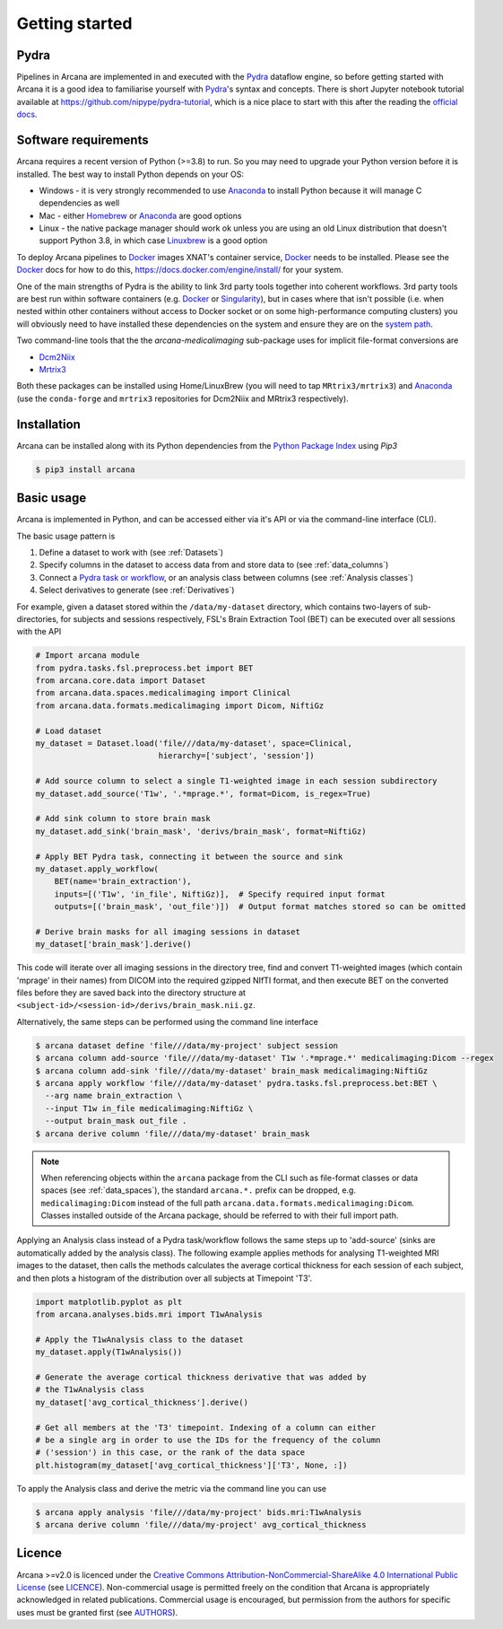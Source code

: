 
Getting started
===============

Pydra
-----

Pipelines in Arcana are implemented in and executed with the Pydra_ dataflow
engine, so before getting started with Arcana it is a good idea to familiarise
yourself with Pydra_'s syntax and concepts. There is short Jupyter notebook
tutorial available at `<https://github.com/nipype/pydra-tutorial>`_, which is a
nice place to start with this after the reading the
`official docs <https://pydra.readthedocs.io>`_.

Software requirements
---------------------

Arcana requires a recent version of Python (>=3.8) to run. So you may
need to upgrade your Python version before it is installed. The best way
to install Python depends on your OS:

* Windows - it is very strongly recommended to use Anaconda_ to install Python because it will manage C dependencies as well
* Mac - either `Homebrew <https://brew.sh/>`_ or Anaconda_ are good options
* Linux - the native package manager should work ok unless you are using an old Linux distribution that doesn't support Python 3.8, in which case `Linuxbrew <https://docs.brew.sh/Homebrew-on-Linux>`_ is a good option


To deploy Arcana pipelines to Docker_ images XNAT's container service,
Docker_ needs to be installed. Please see the Docker_ docs for how to do this,
`<https://docs.docker.com/engine/install/>`_ for your system.

One of the main strengths of Pydra is the ability to link 3rd party tools
together into coherent workflows. 3rd party tools are best run within software
containers (e.g. Docker_ or Singularity_), but in cases where that isn't possible
(i.e. when nested within other containers without access to Docker socket or
on some high-performance computing clusters) you will obviously need to have
installed these dependencies on the system and ensure they are on the `system
path <https://learn.sparkfun.com/tutorials/configuring-the-path-system-variable/all>`_.

Two command-line tools that the the `arcana-medicalimaging` sub-package uses
for implicit file-format conversions are

* `Dcm2Niix <https://github.com/rordenlab/dcm2niix>`_
* `Mrtrix3 <https://mrtrix3.readthedocs.io>`_

Both these packages can be installed using Home/LinuxBrew (you will need to tap
``MRtrix3/mrtrix3``) and Anaconda_ (use the ``conda-forge`` and ``mrtrix3``
repositories for Dcm2Niix and MRtrix3 respectively).


Installation
------------

Arcana can be installed along with its Python dependencies from the
`Python Package Index <http://pypi.org>`_ using *Pip3*

.. code-block:: console

    $ pip3 install arcana


Basic usage
-----------

Arcana is implemented in Python, and can be accessed either via it's
API or via the command-line interface (CLI).

The basic usage pattern is

#. Define a dataset to work with (see :ref:`Datasets`)
#. Specify columns in the dataset to access data from and store data to (see :ref:`data_columns`)
#. Connect a `Pydra task or workflow <https://pydra.readthedocs.io/en/latest/components.html#dataflows-components-task-and-workflow>`_, or an analysis class between columns (see :ref:`Analysis classes`)
#. Select derivatives to generate (see :ref:`Derivatives`)

For example, given a dataset stored within the ``/data/my-dataset`` directory,
which contains two-layers of sub-directories, for subjects and sessions
respectively, FSL's Brain Extraction Tool (BET) can be executed
over all sessions with the API

.. code-block:: python

    # Import arcana module
    from pydra.tasks.fsl.preprocess.bet import BET
    from arcana.core.data import Dataset
    from arcana.data.spaces.medicalimaging import Clinical
    from arcana.data.formats.medicalimaging import Dicom, NiftiGz

    # Load dataset
    my_dataset = Dataset.load('file///data/my-dataset', space=Clinical,
                              hierarchy=['subject', 'session'])

    # Add source column to select a single T1-weighted image in each session subdirectory
    my_dataset.add_source('T1w', '.*mprage.*', format=Dicom, is_regex=True)

    # Add sink column to store brain mask
    my_dataset.add_sink('brain_mask', 'derivs/brain_mask', format=NiftiGz)

    # Apply BET Pydra task, connecting it between the source and sink
    my_dataset.apply_workflow(
        BET(name='brain_extraction'),
        inputs=[('T1w', 'in_file', NiftiGz)],  # Specify required input format
        outputs=[('brain_mask', 'out_file')])  # Output format matches stored so can be omitted

    # Derive brain masks for all imaging sessions in dataset
    my_dataset['brain_mask'].derive()

This code will iterate over all imaging sessions in the directory tree, find and
convert T1-weighted images (which contain 'mprage' in their names) from
DICOM into the required gzipped NIfTI format, and then execute BET on the converted
files before they are saved back into the directory structure at
``<subject-id>/<session-id>/derivs/brain_mask.nii.gz``.

Alternatively, the same steps can be performed using the command line interface

.. code-block:: console

    $ arcana dataset define 'file///data/my-project' subject session
    $ arcana column add-source 'file///data/my-dataset' T1w '.*mprage.*' medicalimaging:Dicom --regex
    $ arcana column add-sink 'file///data/my-dataset' brain_mask medicalimaging:NiftiGz
    $ arcana apply workflow 'file///data/my-dataset' pydra.tasks.fsl.preprocess.bet:BET \
      --arg name brain_extraction \
      --input T1w in_file medicalimaging:NiftiGz \
      --output brain_mask out_file .
    $ arcana derive column 'file///data/my-dataset' brain_mask

.. note::

    When referencing objects within the ``arcana`` package from the CLI such
    as file-format classes or data spaces (see :ref:`data_spaces`), the
    standard ``arcana.*.`` prefix can be dropped, e.g. ``medicalimaging:Dicom``
    instead of the full path ``arcana.data.formats.medicalimaging:Dicom``.
    Classes installed outside of the Arcana package, should be referred to
    with their full import path.

Applying an Analysis class instead of a Pydra task/workflow follows the same
steps up to 'add-source' (sinks are automatically added by the analysis class).
The following example applies methods for analysing T1-weighted MRI images to the
dataset, then calls the methods calculates the average cortical thickness for
each session of each subject, and then plots a histogram of the distribution
over all subjects at Timepoint 'T3'.


.. code-block:: python

    import matplotlib.pyplot as plt
    from arcana.analyses.bids.mri import T1wAnalysis

    # Apply the T1wAnalysis class to the dataset
    my_dataset.apply(T1wAnalysis())

    # Generate the average cortical thickness derivative that was added by
    # the T1wAnalysis class
    my_dataset['avg_cortical_thickness'].derive()

    # Get all members at the 'T3' timepoint. Indexing of a column can either
    # be a single arg in order to use the IDs for the frequency of the column
    # ('session') in this case, or the rank of the data space
    plt.histogram(my_dataset['avg_cortical_thickness']['T3', None, :])


To apply the Analysis class and derive the metric via the command line you can
use

.. code-block:: console

    $ arcana apply analysis 'file///data/my-project' bids.mri:T1wAnalysis
    $ arcana derive column 'file///data/my-project' avg_cortical_thickness


Licence
-------

Arcana >=v2.0 is licenced under the `Creative Commons Attribution-NonCommercial-ShareAlike 4.0 International Public License <https://creativecommons.org/licenses/by-nc-sa/4.0/>`_
(see `LICENCE <https://raw.githubusercontent.com/Australian-Imaging-Service/arcana/master/LICENSE>`_).
Non-commercial usage is permitted freely on the condition that Arcana is
appropriately acknowledged in related publications. Commercial usage is encouraged,
but permission from the authors for specific uses must be granted first
(see `AUTHORS <https://raw.githubusercontent.com/Australian-Imaging-Service/arcana/master/AUTHORS>`_).



.. _Pydra: http://pydra.readthedocs.io
.. _Anaconda: https://www.anaconda.com/products/individual
.. _Docker: https://www.docker.com/
.. _Singularity: https://sylabs.io/guides/3.0/user-guide/index.html
